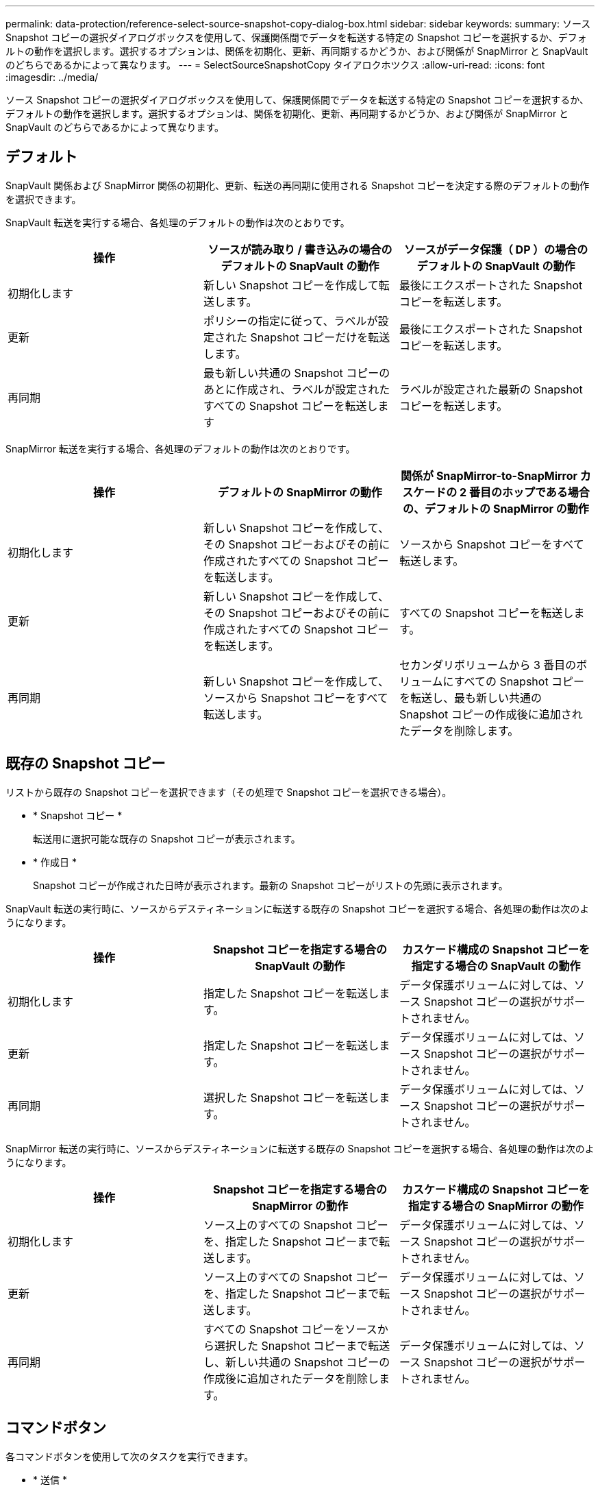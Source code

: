 ---
permalink: data-protection/reference-select-source-snapshot-copy-dialog-box.html 
sidebar: sidebar 
keywords:  
summary: ソース Snapshot コピーの選択ダイアログボックスを使用して、保護関係間でデータを転送する特定の Snapshot コピーを選択するか、デフォルトの動作を選択します。選択するオプションは、関係を初期化、更新、再同期するかどうか、および関係が SnapMirror と SnapVault のどちらであるかによって異なります。 
---
= SelectSourceSnapshotCopy タイアロクホツクス
:allow-uri-read: 
:icons: font
:imagesdir: ../media/


[role="lead"]
ソース Snapshot コピーの選択ダイアログボックスを使用して、保護関係間でデータを転送する特定の Snapshot コピーを選択するか、デフォルトの動作を選択します。選択するオプションは、関係を初期化、更新、再同期するかどうか、および関係が SnapMirror と SnapVault のどちらであるかによって異なります。



== デフォルト

SnapVault 関係および SnapMirror 関係の初期化、更新、転送の再同期に使用される Snapshot コピーを決定する際のデフォルトの動作を選択できます。

SnapVault 転送を実行する場合、各処理のデフォルトの動作は次のとおりです。

[cols="1a,1a,1a"]
|===
| 操作 | ソースが読み取り / 書き込みの場合のデフォルトの SnapVault の動作 | ソースがデータ保護（ DP ）の場合のデフォルトの SnapVault の動作 


 a| 
初期化します
 a| 
新しい Snapshot コピーを作成して転送します。
 a| 
最後にエクスポートされた Snapshot コピーを転送します。



 a| 
更新
 a| 
ポリシーの指定に従って、ラベルが設定された Snapshot コピーだけを転送します。
 a| 
最後にエクスポートされた Snapshot コピーを転送します。



 a| 
再同期
 a| 
最も新しい共通の Snapshot コピーのあとに作成され、ラベルが設定されたすべての Snapshot コピーを転送します
 a| 
ラベルが設定された最新の Snapshot コピーを転送します。

|===
SnapMirror 転送を実行する場合、各処理のデフォルトの動作は次のとおりです。

[cols="1a,1a,1a"]
|===
| 操作 | デフォルトの SnapMirror の動作 | 関係が SnapMirror-to-SnapMirror カスケードの 2 番目のホップである場合の、デフォルトの SnapMirror の動作 


 a| 
初期化します
 a| 
新しい Snapshot コピーを作成して、その Snapshot コピーおよびその前に作成されたすべての Snapshot コピーを転送します。
 a| 
ソースから Snapshot コピーをすべて転送します。



 a| 
更新
 a| 
新しい Snapshot コピーを作成して、その Snapshot コピーおよびその前に作成されたすべての Snapshot コピーを転送します。
 a| 
すべての Snapshot コピーを転送します。



 a| 
再同期
 a| 
新しい Snapshot コピーを作成して、ソースから Snapshot コピーをすべて転送します。
 a| 
セカンダリボリュームから 3 番目のボリュームにすべての Snapshot コピーを転送し、最も新しい共通の Snapshot コピーの作成後に追加されたデータを削除します。

|===


== 既存の Snapshot コピー

リストから既存の Snapshot コピーを選択できます（その処理で Snapshot コピーを選択できる場合）。

* * Snapshot コピー *
+
転送用に選択可能な既存の Snapshot コピーが表示されます。

* * 作成日 *
+
Snapshot コピーが作成された日時が表示されます。最新の Snapshot コピーがリストの先頭に表示されます。



SnapVault 転送の実行時に、ソースからデスティネーションに転送する既存の Snapshot コピーを選択する場合、各処理の動作は次のようになります。

[cols="1a,1a,1a"]
|===
| 操作 | Snapshot コピーを指定する場合の SnapVault の動作 | カスケード構成の Snapshot コピーを指定する場合の SnapVault の動作 


 a| 
初期化します
 a| 
指定した Snapshot コピーを転送します。
 a| 
データ保護ボリュームに対しては、ソース Snapshot コピーの選択がサポートされません。



 a| 
更新
 a| 
指定した Snapshot コピーを転送します。
 a| 
データ保護ボリュームに対しては、ソース Snapshot コピーの選択がサポートされません。



 a| 
再同期
 a| 
選択した Snapshot コピーを転送します。
 a| 
データ保護ボリュームに対しては、ソース Snapshot コピーの選択がサポートされません。

|===
SnapMirror 転送の実行時に、ソースからデスティネーションに転送する既存の Snapshot コピーを選択する場合、各処理の動作は次のようになります。

[cols="1a,1a,1a"]
|===
| 操作 | Snapshot コピーを指定する場合の SnapMirror の動作 | カスケード構成の Snapshot コピーを指定する場合の SnapMirror の動作 


 a| 
初期化します
 a| 
ソース上のすべての Snapshot コピーを、指定した Snapshot コピーまで転送します。
 a| 
データ保護ボリュームに対しては、ソース Snapshot コピーの選択がサポートされません。



 a| 
更新
 a| 
ソース上のすべての Snapshot コピーを、指定した Snapshot コピーまで転送します。
 a| 
データ保護ボリュームに対しては、ソース Snapshot コピーの選択がサポートされません。



 a| 
再同期
 a| 
すべての Snapshot コピーをソースから選択した Snapshot コピーまで転送し、新しい共通の Snapshot コピーの作成後に追加されたデータを削除します。
 a| 
データ保護ボリュームに対しては、ソース Snapshot コピーの選択がサポートされません。

|===


== コマンドボタン

各コマンドボタンを使用して次のタスクを実行できます。

* * 送信 *
+
選択内容を送信して、 Select Source Snapshot Copy （ソース Snapshot コピーの選択）ダイアログボックスを閉じます。

* * キャンセル *
+
選択内容を破棄して、 Select Source Snapshot Copy ダイアログボックスを閉じます。


